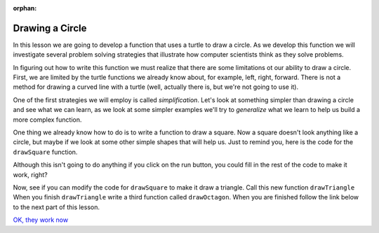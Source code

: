:orphan:

..  Copyright (C) 2011  Brad Miller and David Ranum
    Permission is granted to copy, distribute
    and/or modify this document under the terms of the GNU Free Documentation
    License, Version 1.3 or any later version published by the Free Software
    Foundation; with Invariant Sections being Forward, Prefaces, and
    Contributor List, no Front-Cover Texts, and no Back-Cover Texts.  A copy of
    the license is included in the section entitled "GNU Free Documentation
    License".
   

Drawing a Circle
================

In this lesson we are going to develop a function that uses a turtle to draw
a circle.  As we develop this function we will investigate several problem
solving strategies that illustrate how computer scientists think as they
solve problems.

In figuring out how to write this function we must realize that there are
some limitations ot our ability to draw a circle.  First,
we are limited by the turtle functions we already know about, for example,
left, right, forward.  There is not a method for drawing a curved line with a
turtle (well, actually there is, but we're not going to use it).

One of the first strategies we will employ is called *simplification*.  Let's
look at something simpler than drawing a circle and see what we can learn,
as we look at some simpler examples we'll try to *generalize* what we learn
to help us build a more complex function.

One thing we already know how to do is to write a function to draw a square.
Now a square doesn't look anything like a circle, but maybe if we look at
some other simple shapes that will help us.  Just to remind you,
here is the code for the ``drawSquare`` function.

.. activecode:: l0401

    def drawSquare(t, sz):
        """Make turtle t draw a square of sz."""

        for i in range(4):
            t.forward(sz)
            t.left(90)


Although this isn't going to do anything if you click on the run button,
you could fill in the rest of the code to make it work, right?

Now, see if you can modify the code for ``drawSquare`` to make it draw a
triangle.  Call this new function ``drawTriangle``  When you finish
``drawTriangle`` write a third function called ``drawOctagon``.  When you are
finished follow the link below to the next part of this lesson.

`OK, they work now <lab04_01a.html>`__
